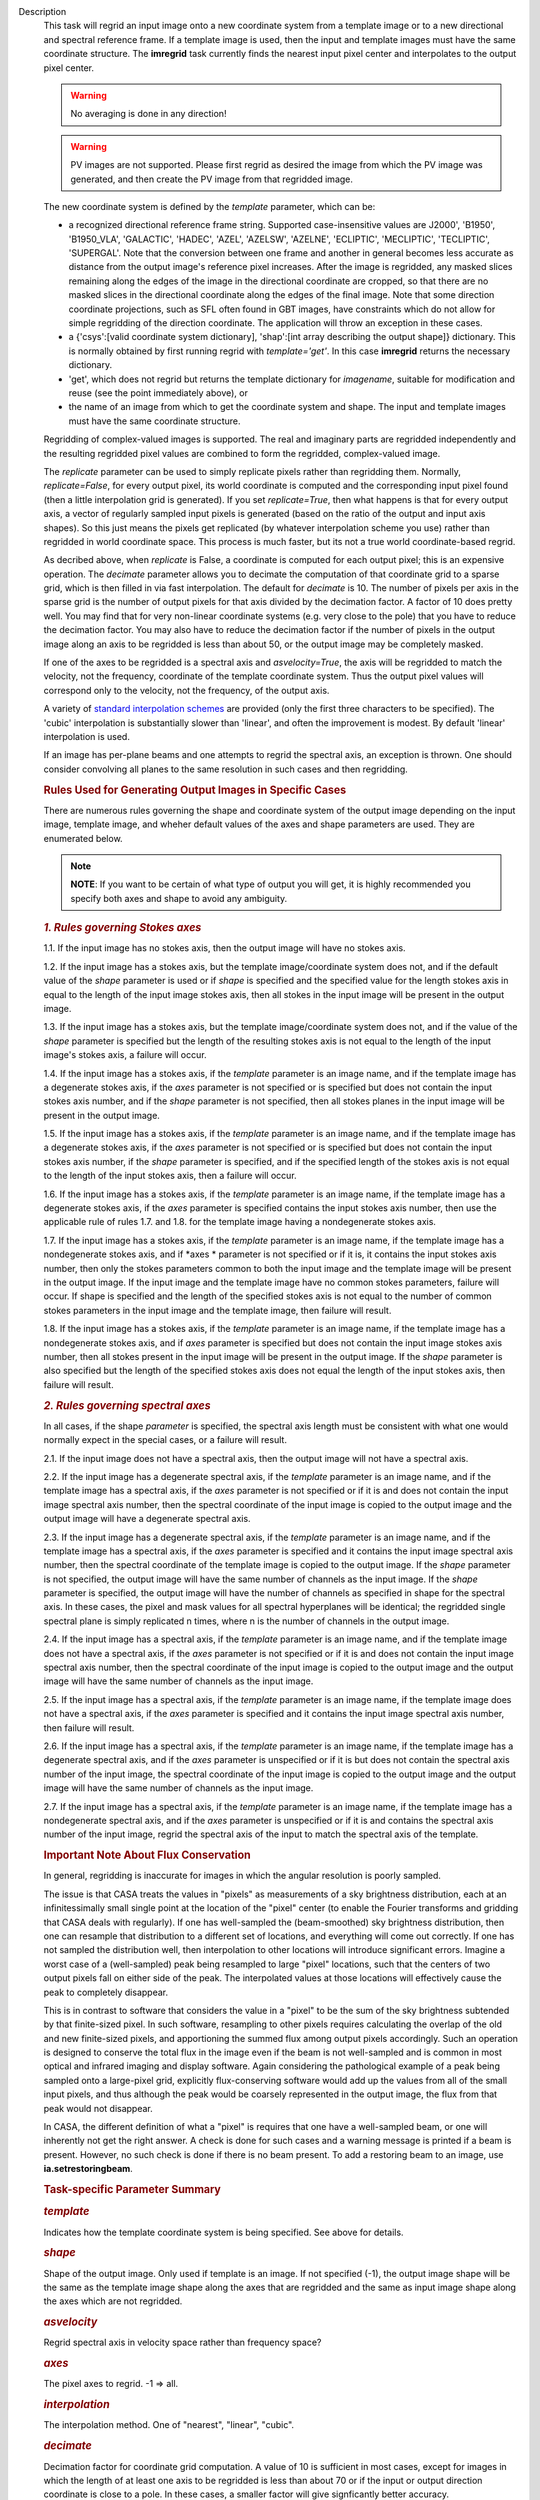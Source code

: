 

.. _Description:

Description
   This task will regrid an input image onto a new coordinate system
   from a template image or to a new directional and spectral
   reference frame. If a template image is used, then the input and
   template images must have the same coordinate structure. The
   **imregrid** task currently finds the nearest input pixel center
   and interpolates to the output pixel center.
   
   .. warning:: No averaging is done in any direction!


   .. warning:: PV images are not supported. Please first regrid as
      desired the image from which the PV image was generated, and
      then create the PV image from that regridded image.


   The new coordinate system is defined by the *template* parameter,
   which can be:
   
   -  a recognized directional reference frame string. Supported
      case-insensitive values are J2000', 'B1950', 'B1950_VLA',
      'GALACTIC', 'HADEC', 'AZEL', 'AZELSW', 'AZELNE', 'ECLIPTIC',
      'MECLIPTIC', 'TECLIPTIC', 'SUPERGAL'. Note that the
      conversion between one frame and another in general becomes less accurate as distance from
      the output image's reference pixel increases. After the image
      is regridded, any masked slices remaining along the edges of
      the image in the directional coordinate are cropped, so that
      there are no masked slices in the directional coordinate along
      the edges of the final image. Note that some direction
      coordinate projections, such as SFL often found in GBT images,
      have constraints which do not allow for simple regridding of
      the direction coordinate. The application will throw an
      exception in these cases.
   -  a {'csys':[valid coordinate system dictionary], 'shap':[int
      array describing the output shape]} dictionary. This is
      normally obtained by first running regrid with
      *template='get'*. In this case **imregrid** returns the
      necessary dictionary.
   -  'get', which does not regrid but returns the template
      dictionary for *imagename*, suitable for modification and reuse
      (see the point immediately above), or
   -  the name of an image from which to get the coordinate system
      and shape. The input and template images must have the same
      coordinate structure.
   
   Regridding of complex-valued images is supported. The real and
   imaginary parts are regridded independently and the resulting
   regridded pixel values are combined to form the regridded,
   complex-valued image.
   
   The *replicate* parameter can be used to simply replicate pixels
   rather than regridding them. Normally, *replicate=False*, for
   every output pixel, its world coordinate is computed and the
   corresponding input pixel found (then a little interpolation grid
   is generated). If you set *replicate=True*, then what happens is
   that for every output axis, a vector of regularly sampled input
   pixels is generated (based on the ratio of the output and input
   axis shapes). So this just means the pixels get replicated (by
   whatever interpolation scheme you use) rather than regridded in
   world coordinate space. This process is much faster, but its not a
   true world coordinate-based regrid.
   
   As decribed above, when *replicate* is False, a coordinate is
   computed for each output pixel; this is an expensive operation.
   The *decimate* parameter allows you to decimate the computation of
   that coordinate grid to a sparse grid, which is then filled in via
   fast interpolation. The default for *decimate* is 10. The number
   of pixels per axis in the sparse grid is the number of output
   pixels for that axis divided by the decimation factor. A factor of
   10 does pretty well. You may find that for very non-linear
   coordinate systems (e.g. very close to the pole) that you have to
   reduce the decimation factor. You may also have to reduce the
   decimation factor if the number of pixels in the output image
   along an axis to be regridded is less than about 50, or the output
   image may be completely masked.
   
   If one of the axes to be regridded is a spectral axis and
   *asvelocity=True*, the axis will be regridded to match the
   velocity, not the frequency, coordinate of the template coordinate
   system. Thus the output pixel values will correspond only to the
   velocity, not the frequency, of the output axis.
   
   A variety of `standard interpolation
   schemes <https://en.wikipedia.org/wiki/Interpolation>`__ are
   provided (only the first three characters to be specified). The
   'cubic' interpolation is substantially slower than 'linear', and
   often the improvement is modest. By default 'linear' interpolation
   is used.
   
   If an image has per-plane beams and one attempts to regrid the
   spectral axis, an exception is thrown. One should consider
   convolving all planes to the same resolution in such cases and
   then regridding.

   .. rubric:: Rules Used for Generating Output Images in Specific Cases

   There are numerous rules governing the shape and coordinate system
   of the output image depending on the input image, template image,
   and wheher default values of the axes and shape parameters are
   used. They are enumerated below.
   
   .. note:: **NOTE**: If you want to be certain of what type of output you
      will get, it is highly recommended you specify both axes and
      shape to avoid any ambiguity.
   

   .. rubric:: *1. Rules governing Stokes axes*

   1.1. If the input image has no stokes axis, then the output
   image will have no stokes axis.
   
   1.2. If the input image has a stokes axis, but the template
   image/coordinate system does not, and if the default value of the
   *shape* parameter is used or if *shape* is specified and the
   specified value for the length stokes axis in equal to the length
   of the input image stokes axis, then all stokes in the input image
   will be present in the output image.
   
   1.3. If the input image has a stokes axis, but the template
   image/coordinate system does not, and if the value of the *shape*
   parameter is specified but the length of the resulting stokes axis
   is not equal to the length of the input image's stokes axis, a
   failure will occur.
   
   1.4. If the input image has a stokes axis, if the *template*
   parameter is an image name, and if the template image has a
   degenerate stokes axis, if the *axes* parameter is not specified
   or is specified but does not contain the input stokes axis number,
   and if the *shape* parameter is not specified, then all stokes
   planes in the input image will be present in the output image.
   
   1.5. If the input image has a stokes axis, if the *template*
   parameter is an image name, and if the template image has a
   degenerate stokes axis, if the *axes* parameter is not specified
   or is specified but does not contain the input stokes axis number,
   if the *shape* parameter is specified, and if the specified length
   of the stokes axis is not equal to the length of the input stokes
   axis, then a failure will occur.
   
   1.6. If the input image has a stokes axis, if the *template*
   parameter is an image name, if the template image has a degenerate
   stokes axis, if the *axes* parameter is specified contains the
   input stokes axis number, then use the applicable rule of rules
   1.7. and 1.8. for the template image having a nondegenerate stokes
   axis.
   
   1.7. If the input image has a stokes axis, if the *template*
   parameter is an image name, if the template image has a
   nondegenerate stokes axis, and if *axes * parameter is not
   specified or if it is, it contains the input stokes axis number,
   then only the stokes parameters common to both the input image and
   the template image will be present in the output image. If the
   input image and the template image have no common stokes
   parameters, failure will occur. If shape is specified and the
   length of the specified stokes axis is not equal to the number of
   common stokes parameters in the input image and the template
   image, then failure will result.
   
   1.8. If the input image has a stokes axis, if the *template*
   parameter is an image name, if the template image has a
   nondegenerate stokes axis, and if *axes* parameter is specified
   but does not contain the input image stokes axis number, then all
   stokes present in the input image will be present in the output
   image. If the *shape* parameter is also specified but the length
   of the specified stokes axis does not equal the length of the
   input stokes axis, then failure will result.
   

   .. rubric:: *2. Rules governing spectral axes*

   In all cases, if the shape *parameter* is specified, the spectral
   axis length must be consistent with what one would normally expect
   in the special cases, or a failure will result.
   
   2.1. If the input image does not have a spectral axis, then
   the output image will not have a spectral axis.
   
   2.2. If the input image has a degenerate spectral axis, if the
   *template* parameter is an image name, and if the template image
   has a spectral axis, if the *axes* parameter is not specified or
   if it is and does not contain the input image spectral axis
   number, then the spectral coordinate of the input image is copied
   to the output image and the output image will have a degenerate
   spectral axis.
   
   2.3. If the input image has a degenerate spectral axis, if the
   *template* parameter is an image name, and if the template image
   has a spectral axis, if the *axes* parameter is specified and it
   contains the input image spectral axis number, then the spectral
   coordinate of the template image is copied to the output image. If
   the *shape* parameter is not specified, the output image will have
   the same number of channels as the input image. If the *shape*
   parameter is specified, the output image will have the number of
   channels as specified in shape for the spectral axis. In these
   cases, the pixel and mask values for all spectral hyperplanes will
   be identical; the regridded single spectral plane is simply
   replicated n times, where n is the number of channels in the
   output image.
   
   2.4. If the input image has a spectral axis, if the *template*
   parameter is an image name, and if the template image does not
   have a spectral axis, if the *axes* parameter is not specified or
   if it is and does not contain the input image spectral axis
   number, then the spectral coordinate of the input image is copied
   to the output image and the output image will have the same number
   of channels as the input image.
   
   2.5. If the input image has a spectral axis, if the *template*
   parameter is an image name, if the template image does not have a
   spectral axis, if the *axes* parameter is specified and it
   contains the input image spectral axis number, then failure will
   result.
   
   2.6. If the input image has a spectral axis, if the *template*
   parameter is an image name, if the template image has a degenerate
   spectral axis, and if the *axes* parameter is unspecified or if it
   is but does not contain the spectral axis number of the input
   image, the spectral coordinate of the input image is copied to the
   output image and the output image will have the same number of
   channels as the input image.
   
   2.7. If the input image has a spectral axis, if the *template*
   parameter is an image name, if the template image has a
   nondegenerate spectral axis, and if the *axes* parameter is
   unspecified or if it is and contains the spectral axis number of
   the input image, regrid the spectral axis of the input to match
   the spectral axis of the template.


   .. rubric:: Important Note About Flux Conservation

   In general, regridding is inaccurate for images in which the
   angular resolution is poorly sampled.
   
   The issue is that CASA treats the values in "pixels" as
   measurements of a sky brightness distribution, each at an
   infinitessimally small single point at the location of the "pixel"
   center (to enable the Fourier transforms and gridding that CASA
   deals with regularly). If one has well-sampled the (beam-smoothed)
   sky brightness distribution, then one can resample that
   distribution to a different set of locations, and everything will
   come out correctly. If one has not sampled the distribution well,
   then interpolation to other locations will introduce significant
   errors. Imagine a worst case of a (well-sampled) peak being
   resampled to large "pixel" locations, such that the centers of
   two output pixels fall on either side of the peak. The
   interpolated values at those locations will effectively cause the
   peak to completely disappear.
   
   This is in contrast to software that considers the value in a
   "pixel" to be the sum of the sky brightness subtended by that
   finite-sized pixel. In such software, resampling to other pixels
   requires calculating the overlap of the old and new finite-sized
   pixels, and apportioning the summed flux among output pixels
   accordingly. Such an operation is designed to conserve the total
   flux in the image even if the beam is not well-sampled and is
   common in most optical and infrared imaging and display software.
   Again considering the pathological example of a peak being sampled
   onto a large-pixel grid, explicitly flux-conserving software would
   add up the values from all of the small input pixels, and thus
   although the peak would be coarsely represented in the output
   image, the flux from that peak would not disappear.
   
   In CASA, the different definition of what a "pixel" is requires
   that one have a well-sampled beam, or one will inherently not get
   the right answer. A check is done for such cases and a warning
   message is printed if a beam is present. However, no such check is
   done if there is no beam present. To add a restoring beam to an
   image, use **ia.setrestoringbeam**.
   

   .. rubric:: Task-specific Parameter Summary
      
   
   .. rubric:: *template*
      
   
   Indicates how the template coordinate system is being specified.
   See above for details.
   
   .. rubric:: *shape*
      
   
   Shape of the output image. Only used if template is an image. If
   not specified (-1), the output image shape will be the same as the
   template image shape along the axes that are regridded and the
   same as input image shape along the axes which  are not regridded.
   
   .. rubric:: *asvelocity*

   Regrid spectral axis in velocity space rather than frequency
   space?
   
   .. rubric:: *axes*

   The pixel axes to regrid. -1 => all.
   
   .. rubric:: *interpolation*

   The interpolation method. One of "nearest", "linear", "cubic".
   
   .. rubric:: *decimate*
      
   
   Decimation factor for coordinate grid computation. A value of 10
   is sufficient in most cases, except for images in which the length
   of at least one axis to be regridded is less than about 70 or if
   the input or output direction coordinate is close to a pole. In
   these cases, a smaller factor will give signficantly better
   accuracy.
   
   .. rubric:: *replicate*

   Replicate image rather than regrid?
   

.. _Examples:

Examples
   Basic Examples
      
   
   ::
   
      # Regrid an image to the "B1950" or "GALACTIC" coordinate systems
      imregrid(imagename="input.image", output="output.image", template="B1950")
      imregrid(imagename="input.image", output="output.image", template="GALACTIC")
   
   .. note:: When regridding to another coordinate system in the
      manner above, if the input image's direction coordinate is
      already in the frame specified by template, a straight copy of
      the image is made. No regridding is actually done.
   
    
   
   ::
   
      # Obtain a template dictionary from an image and then use it to regrid another image
      temp_dict = imregrid(imagename="target.image", template="get")
      imregrid(imagename="input.image", output="output.image", template=temp_dict)
   
   In this example, the *template="get"* option is used in the first
   command in order to characterize the desired shape and coordinate
   system used, and a new dictionary, TEMP_DICT, is generated
   accordingly. This is then used when performing the actual
   regridding of input.image in the second command.
   
    
   
   .. rubric:: More Advanced Examples
      
   
   It is also possible to directly use a template image for
   regridding with **imregrid**. For this to work reliably and
   predictably, the dimensionality (i.e. which dimensions are present
   in an image) and the axis ordering of the input image must be the
   same. The type and ordering of the axes of both the input and
   template images can (and should) first be examined using the CASA
   **imhead** task. Any necessary reordering of axes can be performed
   using the CASA **imtrans** task. Unless the user explicitly
   specifies which dimensions to regrid using the *axes* parameter
   (see the following example), **imregrid** will also  attempt to
   regrid degenerate axes (i.e. image axes of length one pixel).
   Stokes axes are never regridded. In the case where template is an
   image name and the default value of shape is specified, the output
   image's shape will be the same as the template image's shape along
   the axes which are regridded and the same as the input image's
   shape along the axes which are not regridded. So for example, if
   the input image has a *shape* of [20, 30, 40] and the template
   image has a *shape* of [10, 40, 70] and only *axes=[0, 1]*, the
   output image will have a *shape* of [10, 40, 40]. If *axes=[2]*,
   the output image will have a *shape* of [20, 30, 70].
   
   ::
   
      # Regrid input.image by directly using target.image as a template
      imregrid(imagename="input.image", output="output.image", template="target.image", shape=[500,500,40,1])
   
   In this example, it is assumed that the axis order of the input
   image is of the form (direction_x, direction_y, spectral, Stokes),
   where 'direction_x' and 'direction_y' are the directional
   coordinates on the sky (in some reference frame), 'spectral' is a
   velocity/frequency axis, and 'Stokes' contains polarization
   information. In this example, input.image might typically be a
   data cube of shape [100, 100, 40, 1]. Note that the default value
   of *asvelocity* (True) will be used so that the spectral axis will
   be regridded to the same velocity system as that of the template
   image.
   
   ::
   
      # Regrid only the first two axes of an image
      imregrid(imagename="input.image", output="output.image", template="target.image", axes=[0,1])
   
   In this example, the user should inspect the type and ordering of
   the axes with **imhead**, and then correct with **imtrans** if
   necessary. The above command will regrid only the first two axes
   (normally the directional axes) of input.image and leave all other
   axes unchanged. The output image will have the shape of the
   template image along the regridded axes [0, 1] and the shape of
   the input image along the other axes since the shape parameter was
   not explicitly specified.
   
   ::
   
      # Regrid the third axis, considering velocity rather than frequency units
      imregrid(imagename="input.image", output="output.image", template="target.image", axes=[2], asvelocity=True)
   
   This example regrids the spectral axis (zero-based axis number 2)
   with respect to velocity because the *asvelocity* parameter has
   been set to True. This is useful when e.g., regridding a cube
   containing one spectral line to match the velocity coordinate of
   another cube containing a different spectral line.
   
   ::
   
      # Regrid the third axis, considering velocity rather than frequency units but first set the rest frequency
      imhead("input.image", mode="put", hdkey="restfreq", hdvalue="110GHz")
      imregrid(imagename="input.image", output="output.image", template="target.image", axes=[2], asvelocity=True)
   
   The first command in this example uses the **imhead** task to set
   the value of the image rest frequency to a value of 110GHz in
   input.image. The following **imregrid** command then performs a
   frequency units regridding only of the third axis listed
   (zero-based axis) (2), taking account of the input.image rest
   frequency in the input file.
   

.. _Development:

Development
   None
